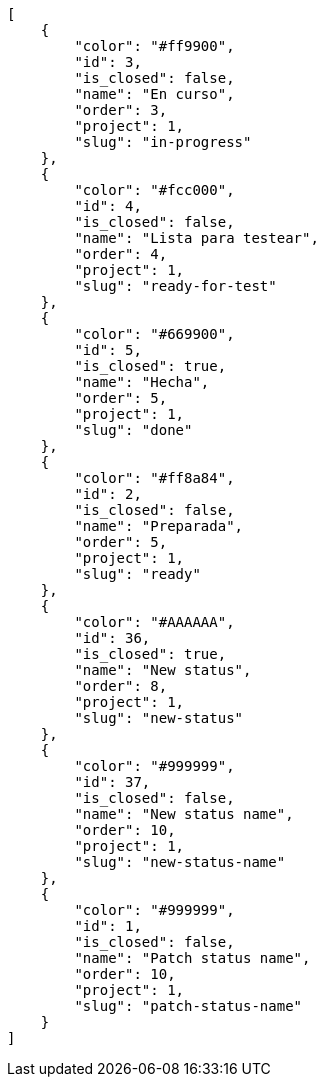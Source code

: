 [source,json]
----
[
    {
        "color": "#ff9900",
        "id": 3,
        "is_closed": false,
        "name": "En curso",
        "order": 3,
        "project": 1,
        "slug": "in-progress"
    },
    {
        "color": "#fcc000",
        "id": 4,
        "is_closed": false,
        "name": "Lista para testear",
        "order": 4,
        "project": 1,
        "slug": "ready-for-test"
    },
    {
        "color": "#669900",
        "id": 5,
        "is_closed": true,
        "name": "Hecha",
        "order": 5,
        "project": 1,
        "slug": "done"
    },
    {
        "color": "#ff8a84",
        "id": 2,
        "is_closed": false,
        "name": "Preparada",
        "order": 5,
        "project": 1,
        "slug": "ready"
    },
    {
        "color": "#AAAAAA",
        "id": 36,
        "is_closed": true,
        "name": "New status",
        "order": 8,
        "project": 1,
        "slug": "new-status"
    },
    {
        "color": "#999999",
        "id": 37,
        "is_closed": false,
        "name": "New status name",
        "order": 10,
        "project": 1,
        "slug": "new-status-name"
    },
    {
        "color": "#999999",
        "id": 1,
        "is_closed": false,
        "name": "Patch status name",
        "order": 10,
        "project": 1,
        "slug": "patch-status-name"
    }
]
----
